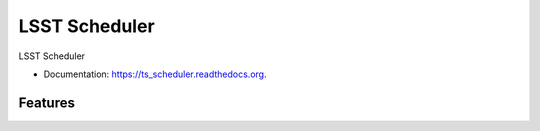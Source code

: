 ===============================
LSST Scheduler
===============================

.. image:: https://img.shields.io/travis/ /ts_scheduler.svg
        :target: https://travis-ci.org/ /ts_scheduler

.. image:: https://img.shields.io/pypi/v/ts_scheduler.svg
        :target: https://pypi.python.org/pypi/ts_scheduler


LSST Scheduler

* Documentation: https://ts_scheduler.readthedocs.org.

Features
--------


